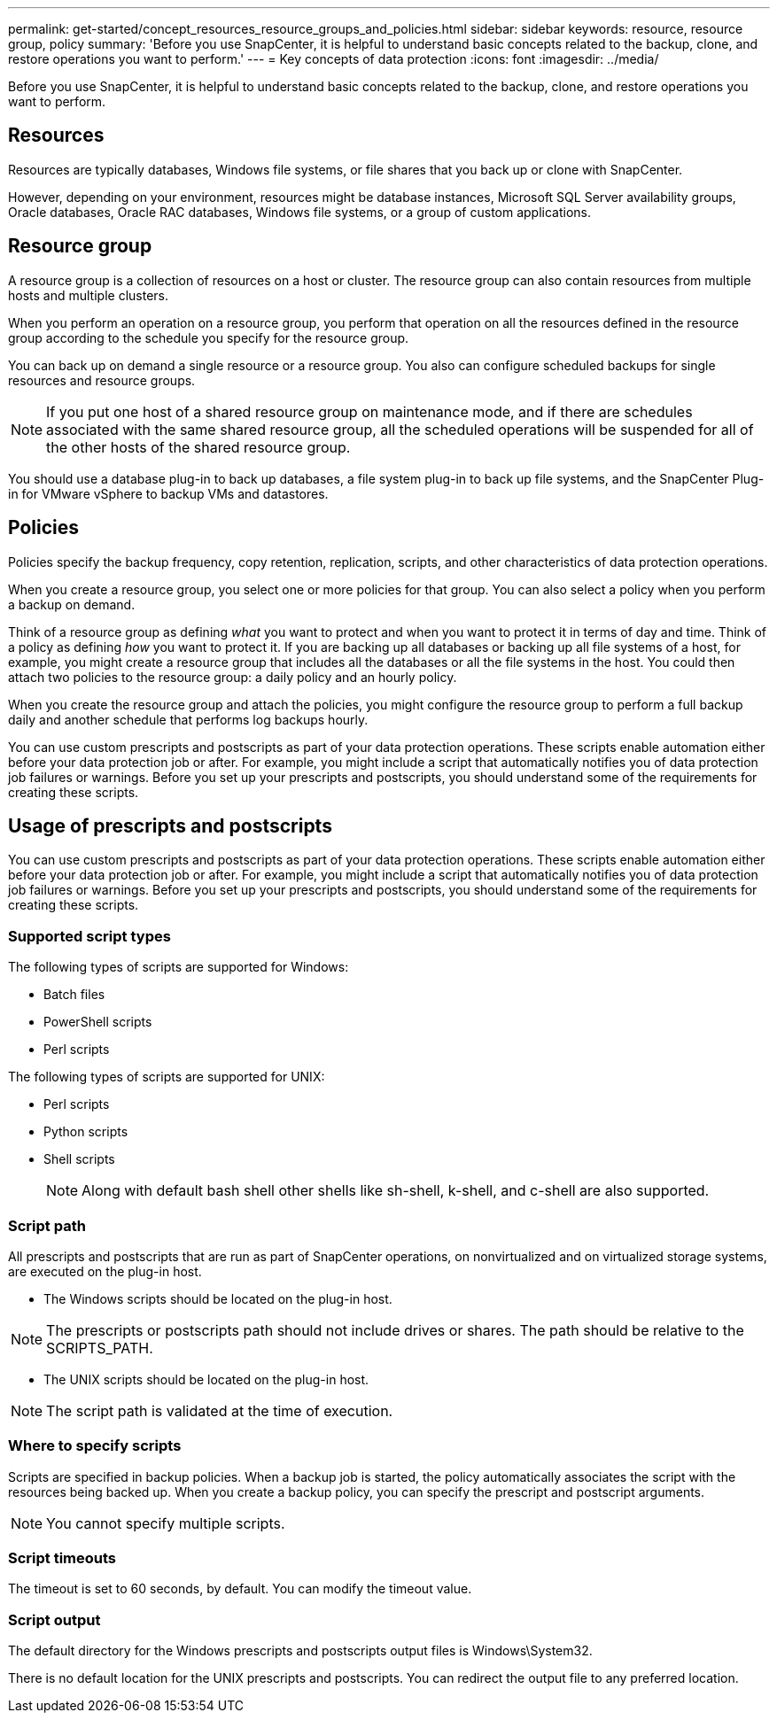---
permalink: get-started/concept_resources_resource_groups_and_policies.html
sidebar: sidebar
keywords: resource, resource group, policy
summary: 'Before you use SnapCenter, it is helpful to understand basic concepts related to the backup, clone, and restore operations you want to perform.'
---
= Key concepts of data protection
:icons: font
:imagesdir: ../media/

[.lead]
Before you use SnapCenter, it is helpful to understand basic concepts related to the backup, clone, and restore operations you want to perform. 

== Resources

Resources are typically databases, Windows file systems, or file shares that you back up or clone with SnapCenter.

However, depending on your environment, resources might be database instances, Microsoft SQL Server availability groups, Oracle databases, Oracle RAC databases, Windows file systems, or a group of custom applications.

== Resource group

A resource group is a collection of resources on a host or cluster. The resource group can also contain resources from multiple hosts and multiple clusters.

When you perform an operation on a resource group, you perform that operation on all the resources defined in the resource group according to the schedule you specify for the resource group.

You can back up on demand a single resource or a resource group. You also can configure scheduled backups for single resources and resource groups.

NOTE: If you put one host of a shared resource group on maintenance mode, and if there are schedules associated with the same shared resource group, all the scheduled operations will be suspended for all of the other hosts of the shared resource group.

You should use a database plug-in to back up databases, a file system plug-in to back up file systems, and the SnapCenter Plug-in for VMware vSphere to backup VMs and datastores.

== Policies

Policies specify the backup frequency, copy retention, replication, scripts, and other characteristics of data protection operations.

When you create a resource group, you select one or more policies for that group. You can also select a policy when you perform a backup on demand.

Think of a resource group as defining _what_ you want to protect and when you want to protect it in terms of day and time. Think of a policy as defining _how_ you want to protect it. If you are backing up all databases or backing up all file systems of a host, for example, you might create a resource group that includes all the databases or all the file systems in the host. You could then attach two policies to the resource group: a daily policy and an hourly policy.

When you create the resource group and attach the policies, you might configure the resource group to perform a full backup daily and another schedule that performs log backups hourly.

You can use custom prescripts and postscripts as part of your data protection operations. These scripts enable automation either before your data protection job or after. For example, you might include a script that automatically notifies you of data protection job failures or warnings. Before you set up your prescripts and postscripts, you should understand some of the requirements for creating these scripts.

== Usage of prescripts and postscripts

You can use custom prescripts and postscripts as part of your data protection operations. These scripts enable automation either before your data protection job or after. For example, you might include a script that automatically notifies you of data protection job failures or warnings. Before you set up your prescripts and postscripts, you should understand some of the requirements for creating these scripts.

=== Supported script types

The following types of scripts are supported for Windows:

* Batch files
* PowerShell scripts
* Perl scripts

The following types of scripts are supported for UNIX:

* Perl scripts
* Python scripts
* Shell scripts
+
NOTE: Along with default bash shell other shells like sh-shell, k-shell, and c-shell are also supported.

=== Script path

All prescripts and postscripts that are run as part of SnapCenter operations, on nonvirtualized and on virtualized storage systems, are executed on the plug-in host.

* The Windows scripts should be located on the plug-in host. 

NOTE: The prescripts or postscripts path should not include drives or shares. The path should be relative to the SCRIPTS_PATH.

* The UNIX scripts should be located on the plug-in host.

NOTE: The script path is validated at the time of execution.

=== Where to specify scripts

Scripts are specified in backup policies. When a backup job is started, the policy automatically associates the script with the resources being backed up. When you create a backup policy, you can specify the prescript and postscript arguments.

NOTE: You cannot specify multiple scripts.

=== Script timeouts

The timeout is set to 60 seconds, by default. You can modify the timeout value.

=== Script output

The default directory for the Windows prescripts and postscripts output files is Windows\System32.

There is no default location for the UNIX prescripts and postscripts. You can redirect the output file to any preferred location.

